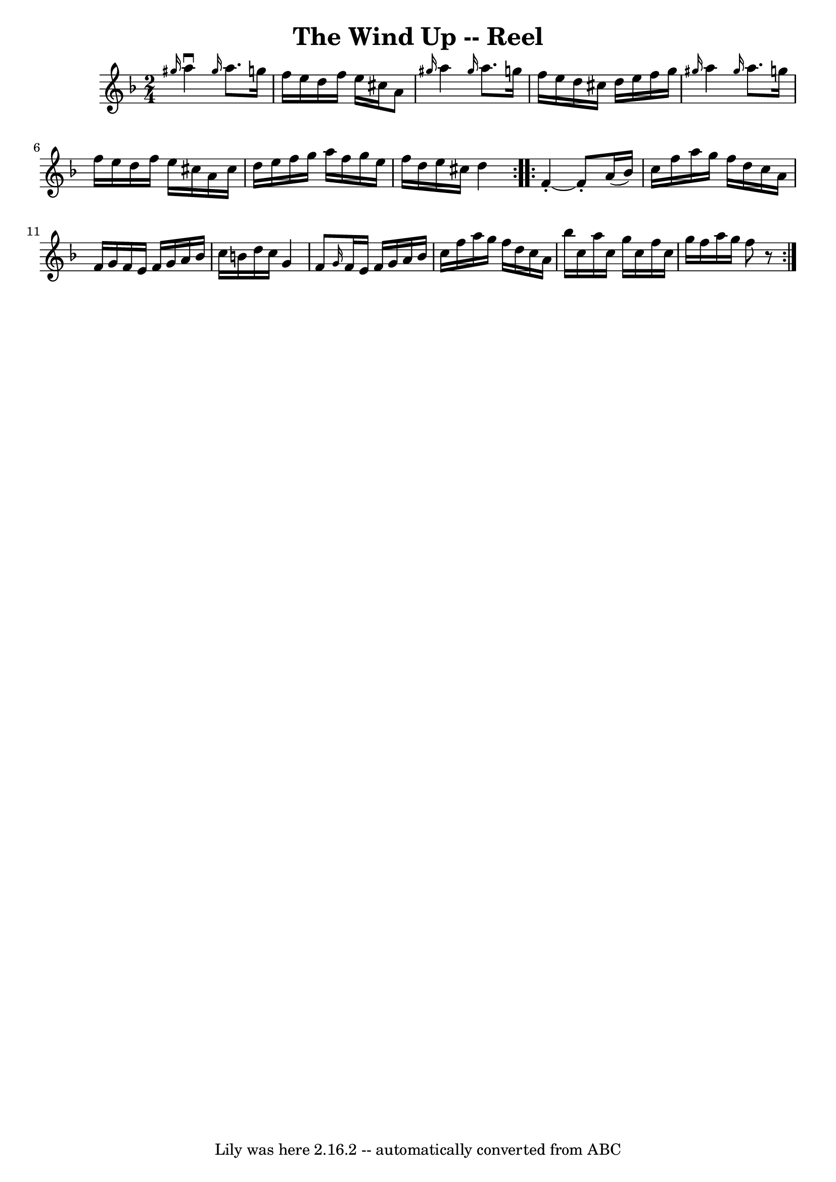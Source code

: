 \version "2.7.40"
\header {
	book = "Ryan's Mammoth Collection"
	crossRefNumber = "1"
	footnotes = ""
	tagline = "Lily was here 2.16.2 -- automatically converted from ABC"
	title = "The Wind Up -- Reel"
}
voicedefault =  {
\set Score.defaultBarType = "empty"

\repeat volta 2 {
\time 2/4 \key d \minor   \grace {    gis''16  }   a''4 ^\downbow \grace {    
gis''16  }   a''8.    g''!16  \bar "|"   f''16    e''16    d''16    f''16    
e''16    cis''16    a'8  \bar "|" \grace {    gis''16  }   a''4  \grace {    
gis''16  }   a''8.    g''!16  \bar "|"   f''16    e''16    d''16    cis''16    
d''16    e''16    f''16    g''16  \bar "|"     \grace {    gis''16  }   a''4  
\grace {    gis''16  }   a''8.    g''!16  \bar "|"   f''16    e''16    d''16    
f''16    e''16    cis''16    a'16    cis''16  \bar "|"   d''16    e''16    
f''16    g''16    a''16    f''16    g''16    e''16  \bar "|"   f''16    d''16   
 e''16    cis''16    d''4  } \repeat volta 2 {     f'4 -.  ~    f'8 -.   a'16 ( 
  bes'16  -) \bar "|"   c''16    f''16    a''16    g''16    f''16    d''16    
c''16    a'16  \bar "|"   f'16    g'16    f'16    e'16    f'16    g'16    a'16  
  bes'16  \bar "|"   c''16    b'16    d''16    c''16    g'4    \bar "|"     f'8 
 \grace {    g'16  }   f'16    e'16    f'16    g'16    a'16    bes'16  \bar "|" 
  c''16    f''16    a''16    g''16    f''16    d''16    c''16    a'16  \bar "|" 
  bes''16    c''16    a''16    c''16    g''16    c''16    f''16    c''16  
\bar "|"   g''16    f''16    a''16    g''16    f''8    r8 }   
}

\score{
    <<

	\context Staff="default"
	{
	    \voicedefault 
	}

    >>
	\layout {
	}
	\midi {}
}
